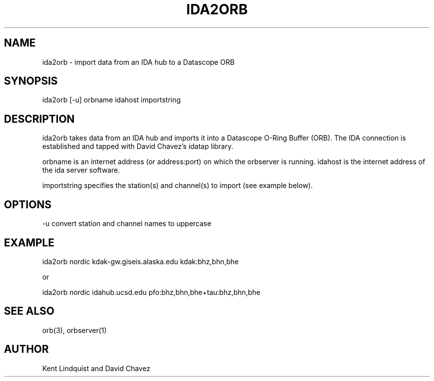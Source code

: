 .\" %W% $Date$
.TH IDA2ORB 1 "$Date$"
.SH NAME
ida2orb \- import data from an IDA hub to a Datascope ORB
.SH SYNOPSIS
.nf
ida2orb [-u] orbname idahost importstring
.fi
.SH DESCRIPTION
ida2orb takes data from an IDA hub and imports it into a Datascope 
O-Ring Buffer (ORB). The IDA connection is established and tapped with
David Chavez's idatap library. 
.LP
orbname is an internet address (or address:port) on which the orbserver
is running. idahost is the internet address of the ida server software.

importstring specifies the station(s) and channel(s) to import (see example
below). 
.SH OPTIONS
-u convert station and channel names to uppercase
.SH EXAMPLE
.nf
ida2orb nordic kdak-gw.giseis.alaska.edu kdak:bhz,bhn,bhe

or

ida2orb nordic idahub.ucsd.edu pfo:bhz,bhn,bhe+tau:bhz,bhn,bhe
.fi
.SH "SEE ALSO"
.nf
orb(3), orbserver(1)
.fi
.SH AUTHOR
Kent Lindquist and David Chavez
